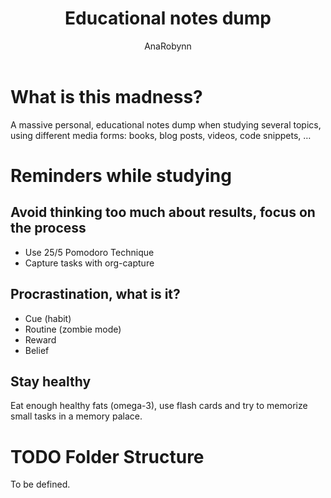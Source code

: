 #+TITLE: Educational notes dump
#+AUTHOR: AnaRobynn
#+STARTUP: hideblocks

* What is this madness?
  A massive personal, educational notes dump when studying several topics,
using different media forms: books, blog posts, videos, code snippets, ...

* Reminders while studying
** Avoid thinking too much about results, focus on the process
   - Use 25/5 Pomodoro Technique
   - Capture tasks with org-capture

** Procrastination, what is it?
  - Cue (habit)
  - Routine (zombie mode)
  - Reward
  - Belief

** Stay healthy
   Eat enough healthy fats (omega-3), use flash cards and try to memorize
small tasks in a memory palace.

* TODO Folder Structure
  To be defined.
